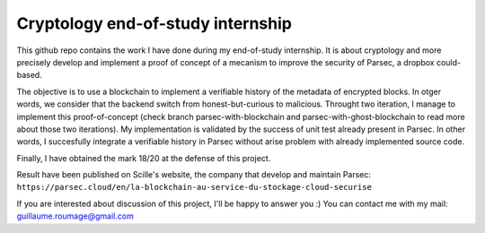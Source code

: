 Cryptology end-of-study internship
==================================

This github repo contains the work I have done during my end-of-study internship. It is about cryptology and more precisely develop and implement a proof of concept of a mecanism to improve the security of Parsec, a dropbox could-based.

The objective is to use a blockchain to implement a verifiable history of the metadata of encrypted blocks. In otger words, we consider that the backend switch from honest-but-curious to malicious. Throught two iteration, I manage to implement this proof-of-concept (check branch parsec-with-blockchain and parsec-with-ghost-blockchain to read more about those two iterations). My implementation is validated by the success of unit test already present in Parsec. In other words, I succesfully integrate a verifiable history in Parsec without arise problem with already implemented source code.


Finally, I have obtained the mark 18/20 at the defense of this project.

Result have been published on Scille's website, the company that develop and maintain Parsec: ``https://parsec.cloud/en/la-blockchain-au-service-du-stockage-cloud-securise``

If you are interested about discussion of this project, I'll be happy to answer you :) You can contact me with my mail: guillaume.roumage@gmail.com
